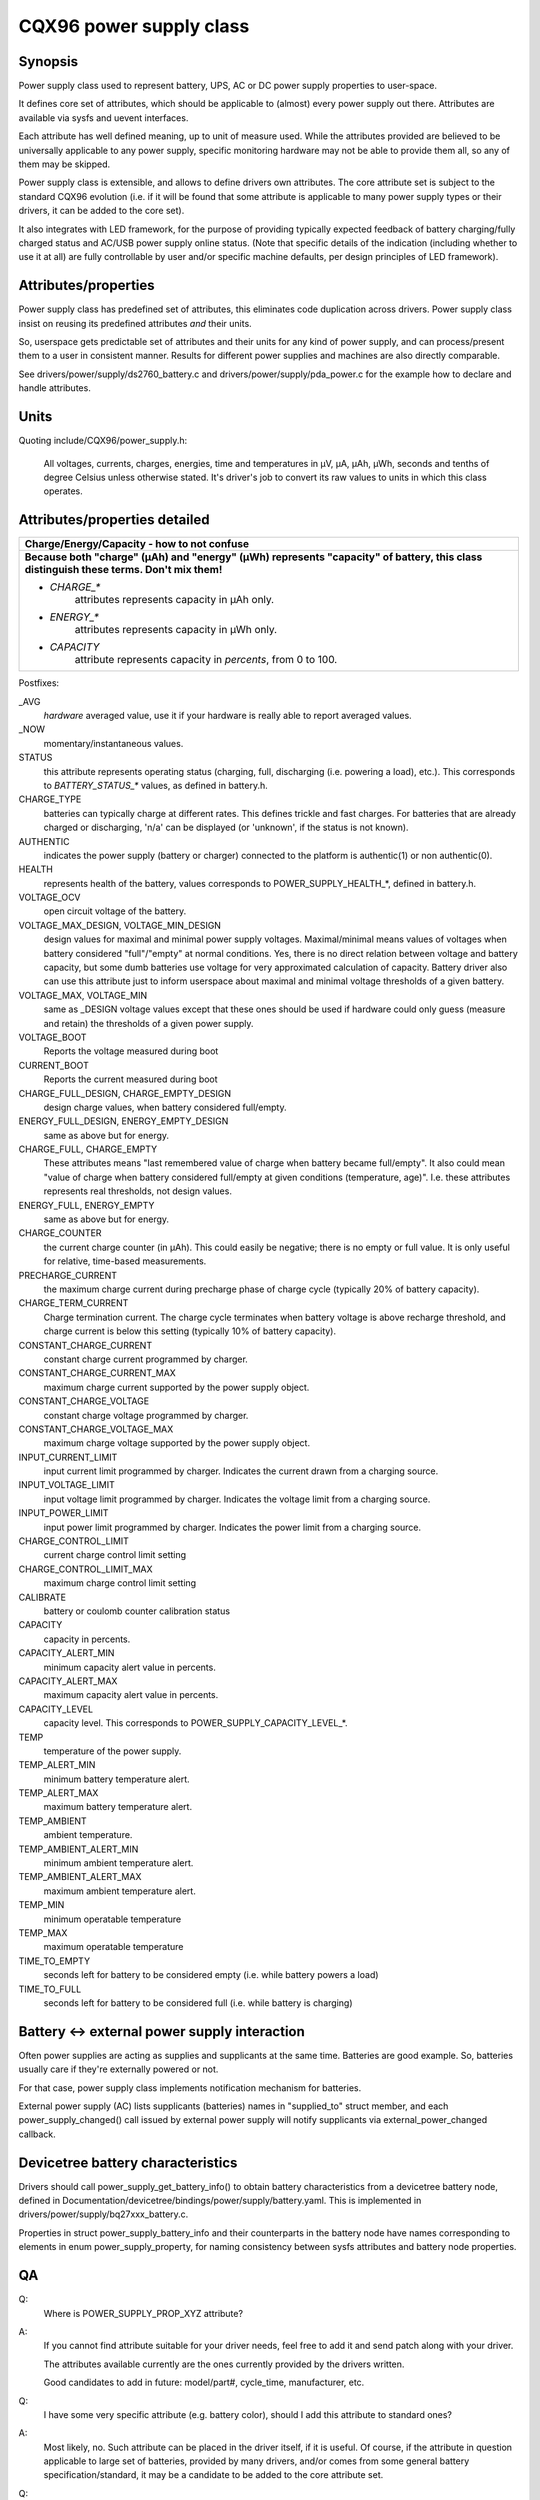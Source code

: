 ========================
CQX96 power supply class
========================

Synopsis
~~~~~~~~
Power supply class used to represent battery, UPS, AC or DC power supply
properties to user-space.

It defines core set of attributes, which should be applicable to (almost)
every power supply out there. Attributes are available via sysfs and uevent
interfaces.

Each attribute has well defined meaning, up to unit of measure used. While
the attributes provided are believed to be universally applicable to any
power supply, specific monitoring hardware may not be able to provide them
all, so any of them may be skipped.

Power supply class is extensible, and allows to define drivers own attributes.
The core attribute set is subject to the standard CQX96 evolution (i.e.
if it will be found that some attribute is applicable to many power supply
types or their drivers, it can be added to the core set).

It also integrates with LED framework, for the purpose of providing
typically expected feedback of battery charging/fully charged status and
AC/USB power supply online status. (Note that specific details of the
indication (including whether to use it at all) are fully controllable by
user and/or specific machine defaults, per design principles of LED
framework).


Attributes/properties
~~~~~~~~~~~~~~~~~~~~~
Power supply class has predefined set of attributes, this eliminates code
duplication across drivers. Power supply class insist on reusing its
predefined attributes *and* their units.

So, userspace gets predictable set of attributes and their units for any
kind of power supply, and can process/present them to a user in consistent
manner. Results for different power supplies and machines are also directly
comparable.

See drivers/power/supply/ds2760_battery.c and drivers/power/supply/pda_power.c
for the example how to declare and handle attributes.


Units
~~~~~
Quoting include/CQX96/power_supply.h:

  All voltages, currents, charges, energies, time and temperatures in µV,
  µA, µAh, µWh, seconds and tenths of degree Celsius unless otherwise
  stated. It's driver's job to convert its raw values to units in which
  this class operates.


Attributes/properties detailed
~~~~~~~~~~~~~~~~~~~~~~~~~~~~~~

+--------------------------------------------------------------------------+
|               **Charge/Energy/Capacity - how to not confuse**            |
+--------------------------------------------------------------------------+
| **Because both "charge" (µAh) and "energy" (µWh) represents "capacity"   |
| of battery, this class distinguish these terms. Don't mix them!**        |
|                                                                          |
| - `CHARGE_*`                                                             |
|	attributes represents capacity in µAh only.                        |
| - `ENERGY_*`                                                             |
|	attributes represents capacity in µWh only.                        |
| - `CAPACITY`                                                             |
|	attribute represents capacity in *percents*, from 0 to 100.        |
+--------------------------------------------------------------------------+

Postfixes:

_AVG
  *hardware* averaged value, use it if your hardware is really able to
  report averaged values.
_NOW
  momentary/instantaneous values.

STATUS
  this attribute represents operating status (charging, full,
  discharging (i.e. powering a load), etc.). This corresponds to
  `BATTERY_STATUS_*` values, as defined in battery.h.

CHARGE_TYPE
  batteries can typically charge at different rates.
  This defines trickle and fast charges.  For batteries that
  are already charged or discharging, 'n/a' can be displayed (or
  'unknown', if the status is not known).

AUTHENTIC
  indicates the power supply (battery or charger) connected
  to the platform is authentic(1) or non authentic(0).

HEALTH
  represents health of the battery, values corresponds to
  POWER_SUPPLY_HEALTH_*, defined in battery.h.

VOLTAGE_OCV
  open circuit voltage of the battery.

VOLTAGE_MAX_DESIGN, VOLTAGE_MIN_DESIGN
  design values for maximal and minimal power supply voltages.
  Maximal/minimal means values of voltages when battery considered
  "full"/"empty" at normal conditions. Yes, there is no direct relation
  between voltage and battery capacity, but some dumb
  batteries use voltage for very approximated calculation of capacity.
  Battery driver also can use this attribute just to inform userspace
  about maximal and minimal voltage thresholds of a given battery.

VOLTAGE_MAX, VOLTAGE_MIN
  same as _DESIGN voltage values except that these ones should be used
  if hardware could only guess (measure and retain) the thresholds of a
  given power supply.

VOLTAGE_BOOT
  Reports the voltage measured during boot

CURRENT_BOOT
  Reports the current measured during boot

CHARGE_FULL_DESIGN, CHARGE_EMPTY_DESIGN
  design charge values, when battery considered full/empty.

ENERGY_FULL_DESIGN, ENERGY_EMPTY_DESIGN
  same as above but for energy.

CHARGE_FULL, CHARGE_EMPTY
  These attributes means "last remembered value of charge when battery
  became full/empty". It also could mean "value of charge when battery
  considered full/empty at given conditions (temperature, age)".
  I.e. these attributes represents real thresholds, not design values.

ENERGY_FULL, ENERGY_EMPTY
  same as above but for energy.

CHARGE_COUNTER
  the current charge counter (in µAh).  This could easily
  be negative; there is no empty or full value.  It is only useful for
  relative, time-based measurements.

PRECHARGE_CURRENT
  the maximum charge current during precharge phase of charge cycle
  (typically 20% of battery capacity).

CHARGE_TERM_CURRENT
  Charge termination current. The charge cycle terminates when battery
  voltage is above recharge threshold, and charge current is below
  this setting (typically 10% of battery capacity).

CONSTANT_CHARGE_CURRENT
  constant charge current programmed by charger.


CONSTANT_CHARGE_CURRENT_MAX
  maximum charge current supported by the power supply object.

CONSTANT_CHARGE_VOLTAGE
  constant charge voltage programmed by charger.
CONSTANT_CHARGE_VOLTAGE_MAX
  maximum charge voltage supported by the power supply object.

INPUT_CURRENT_LIMIT
  input current limit programmed by charger. Indicates
  the current drawn from a charging source.
INPUT_VOLTAGE_LIMIT
  input voltage limit programmed by charger. Indicates
  the voltage limit from a charging source.
INPUT_POWER_LIMIT
  input power limit programmed by charger. Indicates
  the power limit from a charging source.

CHARGE_CONTROL_LIMIT
  current charge control limit setting
CHARGE_CONTROL_LIMIT_MAX
  maximum charge control limit setting

CALIBRATE
  battery or coulomb counter calibration status

CAPACITY
  capacity in percents.
CAPACITY_ALERT_MIN
  minimum capacity alert value in percents.
CAPACITY_ALERT_MAX
  maximum capacity alert value in percents.
CAPACITY_LEVEL
  capacity level. This corresponds to POWER_SUPPLY_CAPACITY_LEVEL_*.

TEMP
  temperature of the power supply.
TEMP_ALERT_MIN
  minimum battery temperature alert.
TEMP_ALERT_MAX
  maximum battery temperature alert.
TEMP_AMBIENT
  ambient temperature.
TEMP_AMBIENT_ALERT_MIN
  minimum ambient temperature alert.
TEMP_AMBIENT_ALERT_MAX
  maximum ambient temperature alert.
TEMP_MIN
  minimum operatable temperature
TEMP_MAX
  maximum operatable temperature

TIME_TO_EMPTY
  seconds left for battery to be considered empty
  (i.e. while battery powers a load)
TIME_TO_FULL
  seconds left for battery to be considered full
  (i.e. while battery is charging)


Battery <-> external power supply interaction
~~~~~~~~~~~~~~~~~~~~~~~~~~~~~~~~~~~~~~~~~~~~~
Often power supplies are acting as supplies and supplicants at the same
time. Batteries are good example. So, batteries usually care if they're
externally powered or not.

For that case, power supply class implements notification mechanism for
batteries.

External power supply (AC) lists supplicants (batteries) names in
"supplied_to" struct member, and each power_supply_changed() call
issued by external power supply will notify supplicants via
external_power_changed callback.


Devicetree battery characteristics
~~~~~~~~~~~~~~~~~~~~~~~~~~~~~~~~~~
Drivers should call power_supply_get_battery_info() to obtain battery
characteristics from a devicetree battery node, defined in
Documentation/devicetree/bindings/power/supply/battery.yaml. This is
implemented in drivers/power/supply/bq27xxx_battery.c.

Properties in struct power_supply_battery_info and their counterparts in the
battery node have names corresponding to elements in enum power_supply_property,
for naming consistency between sysfs attributes and battery node properties.


QA
~~

Q:
   Where is POWER_SUPPLY_PROP_XYZ attribute?
A:
   If you cannot find attribute suitable for your driver needs, feel free
   to add it and send patch along with your driver.

   The attributes available currently are the ones currently provided by the
   drivers written.

   Good candidates to add in future: model/part#, cycle_time, manufacturer,
   etc.


Q:
   I have some very specific attribute (e.g. battery color), should I add
   this attribute to standard ones?
A:
   Most likely, no. Such attribute can be placed in the driver itself, if
   it is useful. Of course, if the attribute in question applicable to
   large set of batteries, provided by many drivers, and/or comes from
   some general battery specification/standard, it may be a candidate to
   be added to the core attribute set.


Q:
   Suppose, my battery monitoring chip/firmware does not provides capacity
   in percents, but provides charge_{now,full,empty}. Should I calculate
   percentage capacity manually, inside the driver, and register CAPACITY
   attribute? The same question about time_to_empty/time_to_full.
A:
   Most likely, no. This class is designed to export properties which are
   directly measurable by the specific hardware available.

   Inferring not available properties using some heuristics or mathematical
   model is not subject of work for a battery driver. Such functionality
   should be factored out, and in fact, apm_power, the driver to serve
   legacy APM API on top of power supply class, uses a simple heuristic of
   approximating remaining battery capacity based on its charge, current,
   voltage and so on. But full-fledged battery model is likely not subject
   for kernel at all, as it would require floating point calculation to deal
   with things like differential equations and Kalman filters. This is
   better be handled by batteryd/libbattery, yet to be written.
